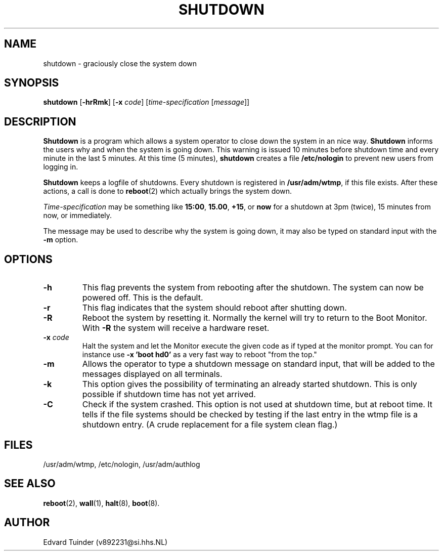 .TH SHUTDOWN 8
.SH NAME
shutdown \- graciously close the system down
.SH SYNOPSIS
.B shutdown
.RB [ \-hrRmk ]
.RB [ \-x
.IR code ]
.RI [ time-specification
.RI [ message ]]
.SH DESCRIPTION
.B Shutdown
is a program which allows a system operator to close down the system
in an nice way. 
.B Shutdown
informs the users why and when the system is going down.  This warning
is issued 10 minutes before shutdown time and every minute in the last
5 minutes.  At this time (5 minutes),
.B shutdown
creates a file
.B /etc/nologin
to prevent new users from logging in.
.PP
.B Shutdown
keeps a logfile of shutdowns.  Every shutdown is registered in 
.BR /usr/adm/wtmp ,
if this file exists.  After these actions, a call is done to
.BR reboot (2)
which actually brings the system down.
.PP
.I Time-specification
may be something like
.BR 15:00 ,
.BR 15.00 ,
.BR +15 ,
or
.B now
for a shutdown at 3pm (twice), 15 minutes from now, or immediately.
.PP
The message may be used to describe why the system is going down, it may
also be typed on standard input with the
.B \-m
option.
.SH OPTIONS
.TP
.B \-h
This flag prevents the system from rebooting after the shutdown.  The
system can now be powered off.  This is the default.
.TP
.B \-r
This flag indicates that the system should reboot after shutting down.
.TP
.B \-R
Reboot the system by resetting it.  Normally the kernel will try to return
to the Boot Monitor.  With
.B \-R
the system will receive a hardware reset.
.TP
.BI \-x " code"
Halt the system and let the Monitor execute the given code as if typed at
the monitor prompt.  You can for instance use
.B "\-x 'boot hd0'"
as a very fast way to reboot "from the top."
.TP
.B \-m
Allows the operator to type a shutdown message on standard input, that will
be added to the messages displayed on all terminals.
.TP
.B \-k
This option gives the possibility of terminating an already started
shutdown.  This is only possible if shutdown time has not yet arrived.
.TP
.B \-C
Check if the system crashed.  This option is not used at shutdown time,
but at reboot time.  It tells if the file systems should be checked by
testing if the last entry in the wtmp file is a shutdown entry.  (A
crude replacement for a file system clean flag.)
.SH FILES
/usr/adm/wtmp, /etc/nologin, /usr/adm/authlog
.SH "SEE ALSO"
.BR reboot (2),
.BR wall (1),
.BR halt (8),
.BR boot (8).
.SH AUTHOR
Edvard Tuinder (v892231@si.hhs.NL)
